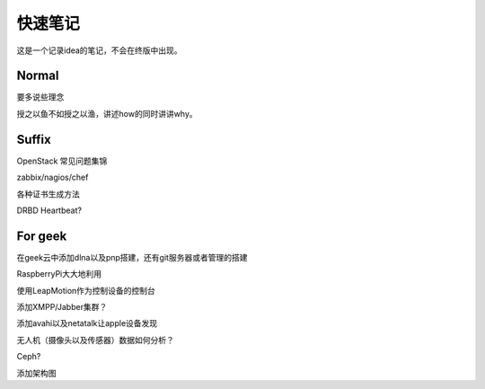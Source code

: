快速笔记
=========

这是一个记录idea的笔记，不会在终版中出现。

Normal
--------

要多说些理念

授之以鱼不如授之以渔，讲述how的同时讲讲why。

Suffix
--------

OpenStack 常见问题集锦

zabbix/nagios/chef

各种证书生成方法

DRBD Heartbeat?

For geek
--------

在geek云中添加dlna以及pnp搭建，还有git服务器或者管理的搭建

RaspberryPi大大地利用

使用LeapMotion作为控制设备的控制台

添加XMPP/Jabber集群？

添加avahi以及netatalk让apple设备发现

无人机（摄像头以及传感器）数据如何分析？

Ceph?

添加架构图
